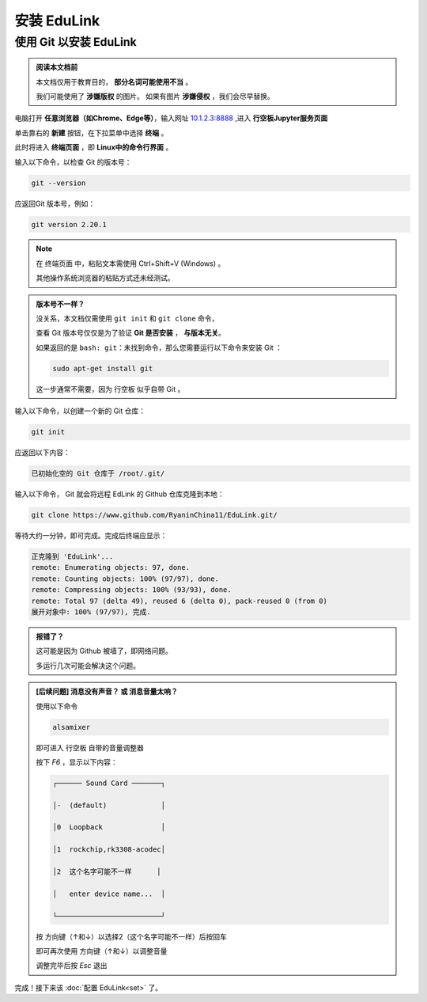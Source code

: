 =========
安装 EduLink
=========

使用 **Git** 以安装 EduLink
=========

.. admonition:: 阅读本文档前

    本文档仅用于教育目的， **部分名词可能使用不当** 。
    
    我们可能使用了 **涉嫌版权** 的图片。
    如果有图片 **涉嫌侵权** ，我们会尽早替换。

电脑打开 **任意浏览器（如Chrome、Edge等）**，输入网址 `10.1.2.3:8888 <10.1.2.3:8888>`_ ,进入 **行空板Jupyter服务页面**

.. image:: https://img.picui.cn/free/2025/05/25/68325d8309160.png
    :align: center
    :alt: 行空板Jupyter服务页面

单击靠右的 **新建** 按钮，在下拉菜单中选择 **终端** 。

.. image:: https://img.picui.cn/free/2025/05/25/68325e3e6b57c.png
    :align: center
    :alt: 新建 菜单

此时将进入 **终端页面** ，即 **Linux中的命令行界面** 。

.. image:: https://img.picui.cn/free/2025/05/25/68325eb4445ba.png
    :align: center
    :alt: 新建 菜单

输入以下命令，以检查 Git 的版本号：

.. code-block:: sh

   git --version

应返回Git 版本号，例如：

.. code-block:: sh

    git version 2.20.1

.. note::

    在 终端页面 中，粘贴文本需使用 Ctrl+Shift+V (Windows) 。

    其他操作系统浏览器的粘贴方式还未经测试。

.. admonition:: 版本号不一样？

    没关系，本文档仅需使用 ``git init`` 和 ``git clone`` 命令，

    查看 Git 版本号仅仅是为了验证 **Git 是否安装** ， **与版本无关**。

    如果返回的是 ``bash: git：未找到命令``，那么您需要运行以下命令来安装 Git ：

    .. code-block:: sh

        sudo apt-get install git

    这一步通常不需要，因为 行空板 似乎自带 Git 。


输入以下命令，以创建一个新的 Git 仓库：

.. code-block:: sh

    git init

应返回以下内容：

.. code-block:: sh

    已初始化空的 Git 仓库于 /root/.git/

输入以下命令， Git 就会将远程 EdLink 的 Github 仓库克隆到本地：

.. code-block:: sh

    git clone https://www.github.com/RyaninChina11/EduLink.git/

等待大约一分钟，即可完成。完成后终端应显示：

.. code-block:: sh

    正克隆到 'EduLink'...
    remote: Enumerating objects: 97, done.
    remote: Counting objects: 100% (97/97), done.
    remote: Compressing objects: 100% (93/93), done.
    remote: Total 97 (delta 49), reused 6 (delta 0), pack-reused 0 (from 0)
    展开对象中: 100% (97/97), 完成.

.. admonition:: 报错了？

    这可能是因为 Github 被墙了，即网络问题。

    多运行几次可能会解决这个问题。

.. admonition:: [后续问题] 消息没有声音？ 或 消息音量太响？

    使用以下命令

    .. code-block:: sh

        alsamixer

    即可进入 行空板 自带的音量调整器

    按下 `F6` ，显示以下内容：

    .. code-block:: sh

        ┌────── Sound Card ───────┐

        │-  (default)             │

        │0  Loopback              │

        │1  rockchip,rk3308-acodec│

        │2  这个名字可能不一样      │

        │   enter device name...  │

        └─────────────────────────┘ 

    按 方向键（↑和↓）以选择2（这个名字可能不一样）后按回车

    即可再次使用 方向键（↑和↓）以调整音量

    调整完毕后按 `Esc` 退出

完成！接下来该 :doc:`配置 EduLink<set>` 了。    
